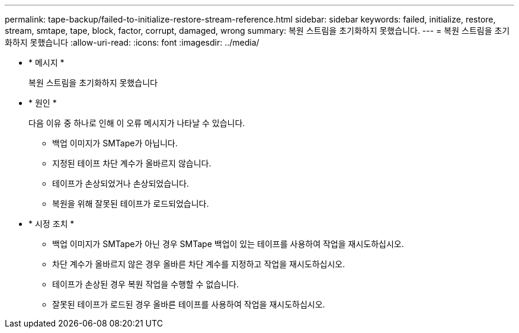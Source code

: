 ---
permalink: tape-backup/failed-to-initialize-restore-stream-reference.html 
sidebar: sidebar 
keywords: failed, initialize, restore, stream, smtape, tape, block, factor, corrupt, damaged, wrong 
summary: 복원 스트림을 초기화하지 못했습니다. 
---
= 복원 스트림을 초기화하지 못했습니다
:allow-uri-read: 
:icons: font
:imagesdir: ../media/


[role="lead"]
* * 메시지 *
+
복원 스트림을 초기화하지 못했습니다

* * 원인 *
+
다음 이유 중 하나로 인해 이 오류 메시지가 나타날 수 있습니다.

+
** 백업 이미지가 SMTape가 아닙니다.
** 지정된 테이프 차단 계수가 올바르지 않습니다.
** 테이프가 손상되었거나 손상되었습니다.
** 복원을 위해 잘못된 테이프가 로드되었습니다.


* * 시정 조치 *
+
** 백업 이미지가 SMTape가 아닌 경우 SMTape 백업이 있는 테이프를 사용하여 작업을 재시도하십시오.
** 차단 계수가 올바르지 않은 경우 올바른 차단 계수를 지정하고 작업을 재시도하십시오.
** 테이프가 손상된 경우 복원 작업을 수행할 수 없습니다.
** 잘못된 테이프가 로드된 경우 올바른 테이프를 사용하여 작업을 재시도하십시오.



